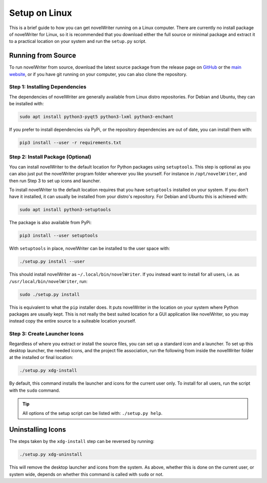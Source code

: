 .. _a_setup_linux:

**************
Setup on Linux
**************

.. _GitHub: https://github.com/vkbo/novelWriter/releases
.. _main website: https://novelwriter.io

This is a brief guide to how you can get novelWriter running on a Linux computer. There are
currently no install package of novelWriter for Linux, so it is recommended that you download
either the full source or minimal package and extract it to a practical location on your system and
run the ``setup.py`` script.


Running from Source
===================

To run novelWriter from source, download the latest source package from the release page on
GitHub_ or the `main website`_, or if you have git running on your computer, you can also clone the
repository.


Step 1: Installing Dependencies
-------------------------------

The dependencies of novelWriter are generally available from Linux distro repositories. For Debian
and Ubuntu, they can be installed with:

.. code-block:: console

   sudo apt install python3-pyqt5 python3-lxml python3-enchant

If you prefer to install dependencies via PyPi, or the repository dependencies are out of date, you
can install them with:

.. code-block:: console

   pip3 install --user -r requirements.txt


Step 2: Install Package (Optional)
----------------------------------

You can install novelWriter to the default location for Python packages using ``setuptools``. This
step is optional as you can also just put the novelWriter program folder wherever you like
yourself. For instance in ``/opt/novelWriter``, and then run Step 3 to set up icons and launcher.

To install novelWriter to the default location requires that you have ``setuptools`` installed on
your system. If you don't have it installed, it can usually be installed from your distro's
repository. For Debian and Ubuntu this is achieved with:

.. code-block:: console

   sudo apt install python3-setuptools

The package is also available from PyPi:

.. code-block:: console

   pip3 install --user setuptools

With ``setuptools`` in place, novelWriter can be installed to the user space with:

.. code-block:: console

   ./setup.py install --user

This should install novelWriter as ``~/.local/bin/novelWriter``. If you instead want to install for
all users, i.e. as ``/usr/local/bin/novelWriter``, run:

.. code-block:: console

   sudo ./setup.py install

This is equivalent to what the ``pip`` installer does. It puts novelWriter in the location on your
system where Python packages are usually kept. This is not really the best suited location for a
GUI application like novelWriter, so you may instead copy the entire source to a suiteable location
yourself.


Step 3: Create Launcher Icons
-----------------------------

Regardless of where you extract or install the source files, you can set up a standard icon and a
launcher. To set up this desktop launcher, the needed icons, and the project file association,
run the following from inside the novelWriter folder at the installed or final location:

.. code-block:: console

   ./setup.py xdg-install

By default, this command installs the launcher and icons for the current user only. To install for
all users, run the script with the ``sudo`` command.

.. tip::
   All options of the setup script can be listed with: ``./setup.py help``.


Uninstalling Icons
==================

The steps taken by the ``xdg-install`` step can be reversed by running:

.. code-block:: console

   ./setup.py xdg-uninstall

This will remove the desktop launcher and icons from the system. As above, whether this is done on
the current user, or system wide, depends on whether this command is called with ``sudo`` or not.
